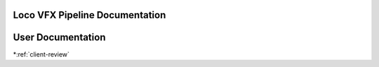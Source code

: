 .. LVFX-pipeline documentation master file, created by
   sphinx-quickstart on Fri Jun 17 12:00:56 2016.
   You can adapt this file completely to your liking, but it should at least
   contain the root `toctree` directive.

Loco VFX Pipeline Documentation
===============================

User Documentation
==================

*:ref:`client-review`
